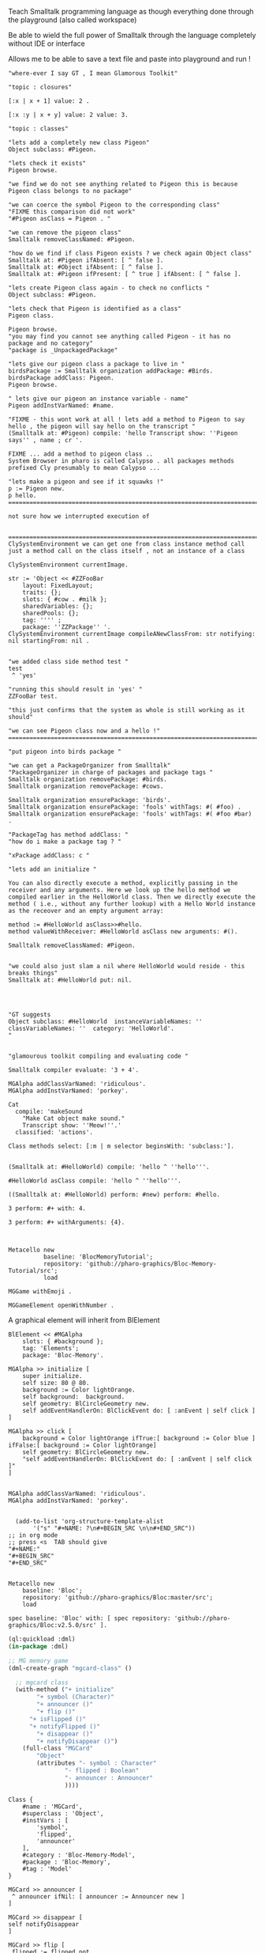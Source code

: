 
#
#+LATEX_HEADER: \\usepackage{dejavu}\\renewcommand*\\familydefault{\\ttdefault} [[file:dog.jpg]] $\\parbox{5cm}{\\normalfont This text should be displayed to the right of the image above.\\\\ Ideally, this would work for multiple lines, but if it\'s just one long wrapped line, that would be find too.}$

Teach Smalltalk programming language as though everything done through the playground (also called workspace)

Be able to wield the full power of Smalltalk through the language completely without IDE or interface 

Allows me to be able to save a text file and paste into playground and run !

#+BEGIN_SRC smalltalk
"where-ever I say GT , I mean Glamorous Toolkit"

"topic : closures"

[:x | x + 1] value: 2 .

[:x :y | x + y] value: 2 value: 3.

"topic : classes"

"lets add a completely new class Pigeon"
Object subclass: #Pigeon.

"lets check it exists"
Pigeon browse.

"we find we do not see anything related to Pigeon this is because Pigeon class belongs to no package"

"we can coerce the symbol Pigeon to the corresponding class"
"FIXME this comparison did not work"
"#Pigeon asClass = Pigeon . "

"we can remove the pigeon class"
Smalltalk removeClassNamed: #Pigeon.

"how do we find if class Pigeon exists ? we check again Object class"
Smalltalk at: #Pigeon ifAbsent: [ ^ false ]. 
Smalltalk at: #Object ifAbsent: [ ^ false ].
Smalltalk at: #Pigeon ifPresent: [ ^ true ] ifAbsent: [ ^ false ].

"lets create Pigeon class again - to check no conflicts "
Object subclass: #Pigeon.

"lets check that Pigeon is identified as a class"
Pigeon class.  

Pigeon browse.
"you may find you cannot see anything called Pigeon - it has no package and no category"
"package is _UnpackagedPackage"

"lets give our pigeon class a package to live in "
birdsPackage := Smalltalk organization addPackage: #Birds.
birdsPackage addClass: Pigeon.
Pigeon browse.

" lets give our pigeon an instance variable - name"
Pigeon addInstVarNamed: #name.

"FIXME - this wont work at all ! lets add a method to Pigeon to say hello , the pigeon will say hello on the transcript "
(Smalltalk at: #Pigeon) compile: 'hello Transcript show: ''Pigeon says'' , name ; cr '.

FIXME ... add a method to pigeon class ..
System Browser in pharo is called Calypso . all packages methods prefixed Cly presumably to mean Calypso ...

"lets make a pigeon and see if it squawks !"
p := Pigeon new.
p hello.
===============================================================================

not sure how we interrupted execution of 


===============================================================================
ClySystemEnvironment we can get one from class instance method call
just a method call on the class itself , not an instance of a class

ClySystemEnvironment currentImage.   

str := 'Object << #ZZFooBar
	layout: FixedLayout;
	traits: {};
	slots: { #cow . #milk };
	sharedVariables: {};
	sharedPools: {};
	tag: '''' ;
	package: ''ZZPackage'' '.
ClySystemEnvironment currentImage compileANewClassFrom: str notifying: nil startingFrom: nil . 


"we added class side method test "
test
 ^ 'yes' 

"running this should result in 'yes' "
ZZFooBar test. 

"this just confirms that the system as whole is still working as it should"

"we can see Pigeon class now and a hello !"
============================================================================

"put pigeon into birds package "

"we can get a PackageOrganizer from Smalltalk"
"PackageOrganizer in charge of packages and package tags "
Smalltalk organization removePackage: #birds.
Smalltalk organization removePackage: #cows.

Smalltalk organization ensurePackage: 'birds'. 
Smalltalk organization ensurePackage: 'fools' withTags: #( #foo) .
Smalltalk organization ensurePackage: 'fools' withTags: #( #foo #bar) .

"PackageTag has method addClass: "
"how do i make a package tag ? "

"xPackage addClass: c "

"lets add an initialize "

You can also directly execute a method, explicitly passing in the
receiver and any arguments. Here we look up the hello method we
compiled earlier in the HelloWorld class. Then we directly execute the
method ( i.e., without any further lookup) with a Hello World instance
as the receover and an empty argument array:

method := #HelloWorld asClass>>#hello.
method valueWithReceiver: #HelloWorld asClass new arguments: #().

Smalltalk removeClassNamed: #Pigeon.  


"we could also just slam a nil where HelloWorld would reside - this breaks things"
Smalltalk at: #HelloWorld put: nil.




"GT suggests
Object subclass: #HelloWorld  instanceVariableNames: ''  classVariableNames: ''  category: 'HelloWorld'.
"


"glamourous toolkit compiling and evaluating code "

Smalltalk compiler evaluate: '3 + 4'.

MGAlpha addClassVarNamed: 'ridiculous'.
MGAlpha addInstVarNamed: 'porkey'.

Cat 
  compile: 'makeSound
    "Make Cat object make sound."
    Transcript show: ''Meow!''.'
  classified: 'actions'.

Class methods select: [:m | m selector beginsWith: 'subclass:'].


(Smalltalk at: #HelloWorld) compile: 'hello ^ ''hello'''.

#HelloWorld asClass compile: 'hello ^ ''hello'''.

((Smalltalk at: #HelloWorld) perform: #new) perform: #hello.

3 perform: #+ with: 4.

3 perform: #+ withArguments: {4}.


#+END_SRC


#+BEGIN_SRC smalltalk
Metacello new
          baseline: 'BlocMemoryTutorial';
          repository: 'github://pharo-graphics/Bloc-Memory-Tutorial/src';
          load

MGGame withEmoji .

MGGameElement openWithNumber .
#+END_SRC


A graphical element will inherit from BlElement

#+BEGIN_SRC
BlElement << #MGAlpha
	slots: { #background };
	tag: 'Elements';
	package: 'Bloc-Memory'.

MGAlpha >> initialize [
    super initialize.
    self size: 80 @ 80.
    background := Color lightOrange.
    self background:  background.
    self geometry: BlCircleGeometry new.
    self addEventHandlerOn: BlClickEvent do: [ :anEvent | self click ]
]

MGAlpha >> click [
    background = Color lightOrange ifTrue:[ background := Color blue ] ifFalse:[ background := Color lightOrange]
    self geometry: BlCircleGeometry new.
    "self addEventHandlerOn: BlClickEvent do: [ :anEvent | self click ]"
]


MGAlpha addClassVarNamed: 'ridiculous'.
MGAlpha addInstVarNamed: 'porkey'.

#+END_SRC


#+BEGIN_SRC 
    (add-to-list 'org-structure-template-alist
		 '("s" "#+NAME: ?\n#+BEGIN_SRC \n\n#+END_SRC"))
  ;; in org mode
  ;; press <s  TAB should give
  "#+NAME:" 
  "#+BEGIN_SRC" 
  "#+END_SRC"
  
#+END_SRC


#+BEGIN_SRC
Metacello new
	baseline: 'Bloc';
	repository: 'github://pharo-graphics/Bloc:master/src';
	load
#+END_SRC

#+BEGIN_SRC
spec baseline: 'Bloc' with: [ spec repository: 'github://pharo-graphics/Bloc:v2.5.0/src' ].
#+END_SRC



# dml-create-graph "NAME"
# will produce NAME.png NAME.ps
#+header:
#+exports: no-export
#+BEGIN_SRC lisp
  (ql:quickload :dml)			
  (in-package :dml)

  ;; MG memory game
  (dml-create-graph "mgcard-class" ()

    ;; mgcard class
    (with-method ("+ initialize"
		  "+ symbol (Character)"
		  "+ announcer ()"
		  "+ flip ()"
		"+ isFlipped ()"
		"+ notifyFlipped ()"
		  "+ disappear ()"
		  "+ notifyDisappear ()")
      (full-class "MGCard"
		  "Object"
		  (attributes "- symbol : Character"
			      "- flipped : Boolean"
			      "- announcer : Announcer"
			      ))))

#+END_SRC	   

#+RESULTS:
: NIL

[[file:mgcard-class.png]]

#+name: mgcard_class
#+BEGIN_SRC smalltalk :tangle "src/Bloc-Memory/MGCard.class.st"
Class {
	#name : 'MGCard',
	#superclass : 'Object',
	#instVars : [
		'symbol',
		'flipped',
		'announcer'
	],
	#category : 'Bloc-Memory-Model',
	#package : 'Bloc-Memory',
	#tag : 'Model'
}

MGCard >> announcer [
 ^ announcer ifNil: [ announcer := Announcer new ]
]

MGCard >> disappear [
self notifyDisappear
]

MGCard >> flip [
 flipped := flipped not.
 self notifyFlipped.
]

MGCard >> initialize [ 
 super initialize. 
 flipped := false.
]

MGCard >> isFlipped [
 ^ flipped 
]

MGCard >> notifyDisappear [
 self announcer announce: MGCardDisappearAnnouncement new
]

MGCard >> notifyFlipped [
 self announcer announce: MGCardFlippedAnnouncement new
]

MGCard >> printOn: aStream [
aStream 
nextPutAll: 'Card';
nextPut: Character space;
nextPut: $( ;
nextPut: self symbol;
nextPut: $)
]

MGCard >> symbol [
 ^ symbol
]

MGCard >> symbol: aCharacter [
 symbol := aCharacter.
]
#+END_SRC


#+BEGIN_SRC lisp
      (ql:quickload :dml)			
      (in-package :dml)

      ;; MG memory game
      (dml-create-graph "mgcard-element-class" ()

	;; mgcard class
	(with-method ("initialize"
		      "card"
		      "card: aCard"
		      "backgroundPaint"		  
		      "cardExtent"
		      "cardCornerRadius")
	  (full-class "MGCardElement"
		      ""
		      (attributes "- card "
				  ))))

#+END_SRC	   

#+RESULTS:
: NIL

[[file:mgcard-element-class.png]]

#+name: mgcard_element_class
#+BEGIN_SRC smalltalk :tangle "src/Bloc-Memory/MGCardElement.class.st"
"
In Bloc, BlElements draw themselves onto the integrated canvas of the in-
spector as we inspect them, take a look at our element by executing this (See
Figure 3-1).
```
MGCardElement new inspect
```
"	      
Class {
	#name : 'MGCardElement',
	#superclass : 'BlElement',
	#instVars : [
'card'
],
	#category : 'Bloc-Memory-Elements',
	#package : 'Bloc-Memory',
	#tag : 'Elements'
    }
MGCardElement >> card [
^ card  
]

MGCardElement >> card: aMgCard [
    card  := aMgCard
]


MGCardElement >> backgroundPaint [
    "Return a BlPaint that should be used as a background (fill)
of both back and face sides of the card. Colors are polymorphic
with BlPaint and therefore can be used too."
    ^ Color pink darker
]


MGCardElement >> initialize [
    super initialize.
"    self size: 80 @ 80. " "replaced with cardExtent"
    self size: self cardExtent.
    "A BlBackground is needed for the #background: method, but the
BlPaint
is polymorphic with BlBackground and therefore can be used too."
    self background: self backgroundPaint.

    " no geometry to circle to rounded rectangle"
    " self geometry: BlCircleGeometry new. "
    self geometry: (BlRoundedRectangleGeometry cornerRadius: self cardCornerRadius ).    
    self card: (MGCard new symbol: $a)			     
]


MGCardElement >> cardExtent [
^ 80@80
]

MGCardElement >> cardCornerRadius [
^ 12
]

"cardbackForm bitmap from bloc-memory game"
"just get the code"

#+END_SRC


Announcements

#+BEGIN_SRC lisp
  (ql:quickload :dml)			
  (in-package :dml)

  ;; MG memory game
  (dml-create-graph "mgcard-announcement-classes" ()

    (-genby-*
       (full-class "Announcement"
		   ""
		   (attributes "- name : String"
			       "- born : Date"))
       (full-class "MGCardFlippedAnnouncement")
       (full-class "MGCardDisappearAnnouncement")))
#+END_SRC	   

#+RESULTS:
: NIL

file:mgcard-announcement-classes.png


#+name: mgcard_disappear_announcement
#+header: :tangle "src/Bloc-Memory/MGCardDisappearAnnouncement.class.st"
#+BEGIN_SRC smalltalk
Class {
	#name : 'MGCardDisappearAnnouncement',
	#superclass : 'Announcement',
	#category : 'Bloc-Memory-Events',
	#package : 'Bloc-Memory',
	#tag : 'Events'
}
#+END_SRC

#+name: mgcard_flipped_announcement
#+header: :tangle "src/Bloc-Memory/MGCardFlippedAnnouncement.class.st"
#+BEGIN_SRC smalltalk 
Class {
	#name : 'MGCardFlippedAnnouncement',
	#superclass : 'Announcement',
	#category : 'Bloc-Memory-Events',
	#package : 'Bloc-Memory',
	#tag : 'Events'
}
#+END_SRC



Package.st file contains name of package

#+name: mgpackage
#+header: :tangle "src/Bloc-Memory/Package.st"
#+BEGIN_SRC smalltalk 
Package { #name : 'Bloc-Memory' }
#+END_SRC


Hidden .properties file - tonel

#+name: properties
#+header: :tangle "src/.properties"
#+BEGIN_SRC smalltalk 
{
	#format : #tonel
} 
#+END_SRC


pharo bloc memory game tutorial

bloc is low level graphics

brick is widget library built on top

tangle C-c C-v C-t
C-c C-v C-a	org-babel-sha1-hash
C-c C-v C-b	org-babel-execute-buffer
C-c C-v C-c	org-babel-check-src-block
C-c C-v C-d	org-babel-demarcate-block
C-c C-v C-e	org-babel-execute-maybe
C-c C-v C-f	org-babel-tangle-file
C-c C-v TAB	org-babel-view-src-block-info
C-c C-v C-j	org-babel-insert-header-arg
C-c C-v C-l	org-babel-load-in-session
C-c C-v C-n	org-babel-next-src-block
C-c C-v C-o	org-babel-open-src-block-result
C-c C-v C-p	org-babel-previous-src-block
C-c C-v C-r	org-babel-goto-named-result
C-c C-v C-s	org-babel-execute-subtree
C-c C-v C-t	org-babel-tangle
C-c C-v C-u	org-babel-goto-src-block-head
C-c C-v C-v	org-babel-expand-src-block
C-c C-v C-x	org-babel-do-key-sequence-in-edit-buffer
C-c C-v C-z	org-babel-switch-to-session
C-c C-v I	org-babel-view-src-block-info
C-c C-v a	org-babel-sha1-hash
C-c C-v b	org-babel-execute-buffer
C-c C-v c	org-babel-check-src-block
C-c C-v d	org-babel-demarcate-block
C-c C-v e	org-babel-execute-maybe
C-c C-v f	org-babel-tangle-file
C-c C-v g	org-babel-goto-named-src-block
C-c C-v h	org-babel-describe-bindings
C-c C-v i	org-babel-lob-ingest
C-c C-v j	org-babel-insert-header-arg
C-c C-v k	org-babel-remove-result-one-or-many
C-c C-v l	org-babel-load-in-session
C-c C-v n	org-babel-next-src-block
C-c C-v o	org-babel-open-src-block-result
C-c C-v p	org-babel-previous-src-block
C-c C-v r	org-babel-goto-named-result
C-c C-v s	org-babel-execute-subtree
C-c C-v t	org-babel-tangle
C-c C-v u	org-babel-goto-src-block-head
C-c C-v v	org-babel-expand-src-block
C-c C-v x	org-babel-do-key-sequence-in-edit-buffer
C-c C-v z	org-babel-switch-to-session-with-code

C-c " a		orgtbl-ascii-plot
C-c " g		org-plot/gnuplot

C-c C-M-l	org-insert-all-links
C-c C-M-w	org-refile-reverse
C-c M-b		org-previous-block
C-c M-f		org-next-block
C-c M-l		org-insert-last-stored-link
C-c M-w		org-refile-copy

C-c C-x C-a	org-archive-subtree-default
C-c C-x C-b	org-toggle-checkbox
C-c C-x C-c	org-columns
C-c C-x C-d	org-clock-display
C-c C-x C-f	org-emphasize
C-c C-x TAB	org-clock-in
C-c C-x C-j	org-clock-goto
C-c C-x C-l	org-latex-preview
C-c C-x C-n	org-next-link
C-c C-x C-o	org-clock-out
C-c C-x C-p	org-previous-link
C-c C-x C-q	org-clock-cancel
C-c C-x C-r	org-toggle-radio-button
C-c C-x C-s	org-archive-subtree
C-c C-x C-t	org-toggle-time-stamp-overlays
C-c C-x C-u	org-dblock-update
C-c C-x C-v	org-toggle-inline-images
C-c C-x C-w	org-cut-special
C-c C-x C-x	org-clock-in-last
C-c C-x C-y	org-paste-special
C-c C-x C-z	org-resolve-clocks
C-c C-x !	org-reload
C-c C-x ,	org-timer-pause-or-continue
C-c C-x -	org-timer-item
C-c C-x .	org-timer
C-c C-x 0	org-timer-start
C-c C-x ;	org-timer-set-timer
C-c C-x <	org-agenda-set-restriction-lock
C-c C-x >	org-agenda-remove-restriction-lock



C-c C-x @	org-cite-insert
C-c C-x A	org-archive-to-archive-sibling
C-c C-x E	org-inc-effort
C-c C-x G	org-feed-goto-inbox
C-c C-x I	org-info-find-node
C-c C-x P	org-set-property-and-value
C-c C-x [	org-reftex-citation
C-c C-x \	org-toggle-pretty-entities
C-c C-x _	org-timer-stop
C-c C-x a	org-toggle-archive-tag
C-c C-x b	org-tree-to-indirect-buffer
C-c C-x c	org-clone-subtree-with-time-shift
C-c C-x d	org-insert-drawer
C-c C-x e	org-set-effort
C-c C-x f	org-footnote-action
C-c C-x g	org-feed-update-all
C-c C-x o	org-toggle-ordered-property
C-c C-x p	org-set-property
C-c C-x q	org-toggle-tags-groups
C-c C-x v	org-copy-visible
C-c C-x x	org-dynamic-block-insert-dblock

C-c C-v C-M-h	org-babel-mark-block

C-c C-x C-M-v	org-redisplay-inline-images
C-c C-x M-w	org-copy-special


#+NAME: hello_world
# #+BEGIN_SRC c
# #include <stdio.h>
# int main(int argc, char *argv[])
# {
#     printf("Hello world\n");
#     return 0;
# }
# #+END_SRC

 
#+BEGIN_COMMENT
#+header: :tangle no
#+header: :tangle yes
#+END_COMMENT

#+name: hello-world
##+header: :var message="Hello World!"
#+header: :tangle "fred.lisp"
#+begin_src lisp :package any 
  (ql:quickload :dml)			;
  (in-package :dml)

  (format t "hello world")

#+END_SRC

#+RESULTS:
: NIL

#+RESULTS: hello-world
: NIL


#+header: :tangle no
#+BEGIN_SRC 
Metacello new
baseline: 'BlocMemoryTutorial';
repository: 'github://pharo-graphics/Bloc-Memory-Tutorial/src';
load
#+END_SRC

# dml-create-graph "os-class" will produce os-class.png os-class.ps postscript file
#+header: :exports no-export
#+BEGIN_SRC lisp
(ql:quickload :dml)			;
(in-package :dml)

(dml-create-graph "os-class" ()
  (with-method ("+ play () : Love" "+ work () : Hate")
    (-genby-*
     (full-class "OS"
                 "abstract"
                 (attributes "- name : String"
                             "- born : Date"))
     (full-class "Linux")
     (full-class "Android")
     (full-class "Apple")
     (full-class "Windows"))
    (-dep- "from"
           (@name "Android")
           (@name"Linux"))))

#+END_SRC	   


# dml-create-graph "os-class" will produce os-class.png os-class.ps postscript file
#+header: :exports no-export
#+BEGIN_SRC lisp
  (ql:quickload :dml)			
  (in-package :dml)

  ;; MG memory game
  (dml-create-graph "mgdemo-classes" ()

    ;; mgcard class
    (with-method ("+ initialize"
		  "+ symbol (Character)"
		  "+ announcer ()"
		  "+ flip ()"
		"+ isFlipped ()"
		"+ notifyFlipped ()"
		  "+ disappear ()"
		  "+ notifyDisappear ()")
      (full-class "MGCard"
		  "Object"
		  (attributes "- symbol : Character"
			      "- flipped : Boolean"
			      "- announcer : Announcer"
			      )))


    ;; mggame class
    (with-method ("+ alpha () : int" "+ beta () : float")
      (full-class "MGGame"))

    ;; mggameelement class
    (with-method ("+ alpha () : int" "+ beta () : float")
      (full-class "MGGameElement"))




    (full-class "MGCard")
    (with-method ("+ top () : middle" "+ bottom () : Side")
      (-genby-*
       (full-class "OS"
		   "abstract"
		   (attributes "- name : String"
			       "- born : Date"))
       (full-class "Linux")
       (full-class "Android")
       (full-class "Apple")
       (full-class "Windows"))
      (-dep- "from"
	     (@name "Android")
	     (@name"Linux"))))

#+END_SRC	   

#+RESULTS:
: NIL

file:mgdemo-classes.png



